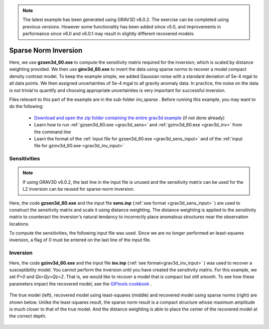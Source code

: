 .. _example_inv_sparse:

.. note:: The latest example has been generated using GRAV3D v6.0.2. The exercise can be completed using previous versions. However some functionality has been added since v5.0, and improvements in performance since v6.0 and v6.0.1 may result in slightly different recovered models.

Sparse Norm Inversion
=====================

Here, we use **gzsen3d_60.exe** to compute the sensitivity matrix required for the inversion; which is scaled by distance weighting provided. We then use **ginv3d_60.exe** to invert the data using sparse norms to recover a model compact density contrast model. To keep the example simple, we added Gaussian noise with a standard deviation of 5e-4 mgal to all data points. We then assigned uncertainties of 5e-4 mgal to all gravity anomaly data. In practice, the noise on the data is not trivial to quantify and choosing appropriate uncertainties is very important for successful inversion.

Files relevant to this part of the example are in the sub-folder *inv_sparse* . Before running this example, you may want to do the following:

    - `Download and open the zip folder containing the entire grav3d example <https://github.com/ubcgif/grav3d/raw/v6.0/assets/grav3d_v6_example.zip>`__ (if not done already)
    - Learn how to run :ref:`gzsen3d_60.exe <grav3d_sens>` and :ref:`gzinv3d_60.exe <grav3d_inv>` from the command line
    - Learn the format of the :ref:`input file for gzsen3d_60.exe <grav3d_sens_input>` and of the :ref:`input file for gzinv3d_60.exe <grav3d_inv_input>`


Sensitivities
-------------

.. note:: If using GRAV3D v6.0.2, the last line in the input file is unused and the sensitivity matrix can be used for the L2 inversion can be reused for sparse-norm inversion.

Here, the code **gzsen3d_60.exe** and the input file **sens.inp** (:ref:`see format <grav3d_sens_input>` ) are used to construct the sensitivity matrix and scale it using distance weighting. The distance weighting is applied to the sensitivity matrix to counteract the inversion's natural tendancy to incorrectly place anomalous structures near the observation locations. 

To compute the sensitivities, the following input file was used. Since we are no longer performed an least-squares inversion, a flag of *0* must be entered on the last line of the input file.

.. figure:: images/sensitivity_sparse_input.png
     :align: center
     :width: 700



Inversion
---------

Here, the code **gzinv3d_60.exe** and the input file **inv.inp** (:ref:`see format<grav3d_inv_input>` ) was used to recover a susceptibility model. You cannot perform the inversion until you have created the sensitivity matrix. For this example, we set *P=0* and *Qx=Qy=Qz=2*. That is, we would like to recover a model that is compact but still smooth. To see how these parameters impact the recovered model, see the `GIFtools cookbook <https://giftoolscookbook.readthedocs.io/en/latest/content/fundamentals/Norms.html>`__ .


.. figure:: images/inv_sparse_input.png
     :align: center
     :width: 700

The true model (left), recovered model using least-squares (middle) and recovered model using sparse norms (right) are shown below. Unlike the least-squares result, the sparse norm result is a compact structure whose maximum amplitude is much closer to that of the true model. And the distance weighting is able to place the center of the recovered model at the correct depth.


.. figure:: images/model_sparse.png
     :align: center
     :width: 700



